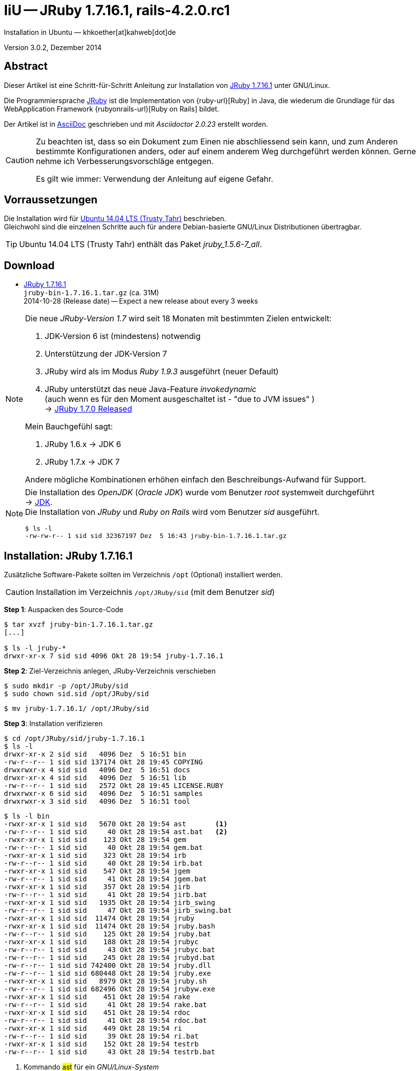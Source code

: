 IiU -- JRuby 1.7.16.1, rails-4.2.0.rc1
======================================
Installation in Ubuntu — khkoether[at]kahweb[dot]de

:icons:
:Author Initials: KHK
:creativecommons-url: http://creativecommons.org/licenses/by/4.0/deed.de
:mit-url:             http://opensource.org/licenses/mit-license.php  
:ubuntu-url:          http://www.ubuntu.com/
:asciidoctor-url:     http://asciidoctor.org/
:asciidoctordocs-url: http://asciidoctor.org/docs/
:git-url:             http://git-scm.com/
:git-download-url:    https://www.kernel.org/pub/software/scm/git/

:java-url:            http://www.oracle.com/technetwork/java/javase/downloads/index.html
:jruby-url:           http://jruby.org/
:jruby-download-url:  http://jruby.org/download

:jdk-url:             link:jdk.html
:jruby-version:       1.7.16.1
:jruby_1st-url:       link:jruby_1st.html

Version 3.0.2, Dezember 2014


Abstract
--------
Dieser Artikel ist eine Schritt-für-Schritt Anleitung zur Installation 
von {jruby-url}[JRuby 1.7.16.1] unter GNU/Linux.
 
Die Programmiersprache {jruby-url}[JRuby] ist die Implementation 
von {ruby-url}[Ruby] in Java, die wiederum die Grundlage für das 
WebApplication Framework {rubyonrails-url}[Ruby on Rails] bildet. 

Der Artikel ist in {asciidoctordocs-url}[AsciiDoc] geschrieben 
und mit _Asciidoctor {asciidoctor-version}_ erstellt worden.

[CAUTION]
====
Zu beachten ist, dass so ein Dokument zum Einen nie abschliessend 
sein kann, und zum Anderen bestimmte Konfigurationen anders, oder 
auf einem anderem Weg durchgeführt werden können. 
Gerne nehme ich Verbesserungsvorschläge entgegen.

Es gilt wie immer: Verwendung der Anleitung auf eigene Gefahr.
====


Vorraussetzungen
----------------
Die Installation wird für {ubuntu-url}[Ubuntu 14.04 LTS (Trusty Tahr)] 
beschrieben. +
Gleichwohl sind die einzelnen Schritte auch für 
andere Debian-basierte GNU/Linux Distributionen übertragbar.

[TIP]
====
Ubuntu 14.04 LTS (Trusty Tahr) enthält das Paket _jruby_1.5.6-7_all_. 
====


Download
--------
* {jruby-download-url}[JRuby 1.7.16.1] +    
  `jruby-bin-1.7.16.1.tar.gz`  (ca. 31M) +
  2014-10-28 (Release date) -- Expect a new release about every 3 weeks 

[NOTE] 
====
Die neue _JRuby-Version 1.7_ wird seit 18 Monaten mit bestimmten Zielen entwickelt:

. JDK-Version 6 ist (mindestens) notwendig 
. Unterstützung der JDK-Version 7
. JRuby wird als im Modus _Ruby 1.9.3_ ausgeführt (neuer Default)
. JRuby unterstützt das neue Java-Feature 'invokedynamic' +
  (auch wenn es für den Moment ausgeschaltet ist - "due to JVM issues" ) +
  &rarr; http://www.jruby.org/2012/10/22/jruby-1-7-0.html[JRuby 1.7.0 Released]
  
.Mein Bauchgefühl sagt:
. JRuby 1.6.x -> JDK 6
. JRuby 1.7.x -> JDK 7

Andere mögliche Kombinationen erhöhen einfach den Beschreibungs-Aufwand für Support.     
====

[NOTE] 
====
Die Installation des _OpenJDK_ (_Oracle JDK_) wurde vom Benutzer 'root' 
systemweit durchgeführt +
&rarr; {jdk-url}[JDK]. +
Die Installation von _JRuby_ und _Ruby on Rails_ wird vom 
Benutzer 'sid' ausgeführt. 
----
$ ls -l 
-rw-rw-r-- 1 sid sid 32367197 Dez  5 16:43 jruby-bin-1.7.16.1.tar.gz
----
====


Installation: JRuby {jruby-version}
-----------------------------------
Zusätzliche Software-Pakete  
sollten im Verzeichnis +/opt+ (Optional) installiert werden. 

[CAUTION]
====
Installation im Verzeichnis `/opt/JRuby/sid` (mit dem Benutzer 'sid')
====

*Step 1*: Auspacken des Source-Code
----
$ tar xvzf jruby-bin-1.7.16.1.tar.gz
[...]

$ ls -l jruby-*
drwxr-xr-x 7 sid sid 4096 Okt 28 19:54 jruby-1.7.16.1
----

*Step 2*: Ziel-Verzeichnis anlegen, JRuby-Verzeichnis verschieben
----
$ sudo mkdir -p /opt/JRuby/sid 
$ sudo chown sid.sid /opt/JRuby/sid
----

----
$ mv jruby-1.7.16.1/ /opt/JRuby/sid
----

*Step 3*: Installation verifizieren
----
$ cd /opt/JRuby/sid/jruby-1.7.16.1
$ ls -l 
drwxr-xr-x 2 sid sid   4096 Dez  5 16:51 bin
-rw-r--r-- 1 sid sid 137174 Okt 28 19:45 COPYING
drwxrwxr-x 4 sid sid   4096 Dez  5 16:51 docs
drwxr-xr-x 4 sid sid   4096 Dez  5 16:51 lib
-rw-r--r-- 1 sid sid   2572 Okt 28 19:45 LICENSE.RUBY
drwxrwxr-x 6 sid sid   4096 Dez  5 16:51 samples
drwxrwxr-x 3 sid sid   4096 Dez  5 16:51 tool
----

----
$ ls -l bin
-rwxr-xr-x 1 sid sid   5670 Okt 28 19:54 ast       <1>
-rw-r--r-- 1 sid sid     40 Okt 28 19:54 ast.bat   <2>
-rwxr-xr-x 1 sid sid    123 Okt 28 19:54 gem
-rw-r--r-- 1 sid sid     40 Okt 28 19:54 gem.bat
-rwxr-xr-x 1 sid sid    323 Okt 28 19:54 irb
-rw-r--r-- 1 sid sid     40 Okt 28 19:54 irb.bat
-rwxr-xr-x 1 sid sid    547 Okt 28 19:54 jgem
-rw-r--r-- 1 sid sid     41 Okt 28 19:54 jgem.bat
-rwxr-xr-x 1 sid sid    357 Okt 28 19:54 jirb
-rw-r--r-- 1 sid sid     41 Okt 28 19:54 jirb.bat
-rwxr-xr-x 1 sid sid   1935 Okt 28 19:54 jirb_swing
-rw-r--r-- 1 sid sid     47 Okt 28 19:54 jirb_swing.bat
-rwxr-xr-x 1 sid sid  11474 Okt 28 19:54 jruby
-rwxr-xr-x 1 sid sid  11474 Okt 28 19:54 jruby.bash
-rw-r--r-- 1 sid sid    125 Okt 28 19:54 jruby.bat
-rwxr-xr-x 1 sid sid    188 Okt 28 19:54 jrubyc
-rw-r--r-- 1 sid sid     43 Okt 28 19:54 jrubyc.bat
-rw-r--r-- 1 sid sid    245 Okt 28 19:54 jrubyd.bat
-rw-r--r-- 1 sid sid 742400 Okt 28 19:54 jruby.dll
-rw-r--r-- 1 sid sid 680448 Okt 28 19:54 jruby.exe
-rwxr-xr-x 1 sid sid   8979 Okt 28 19:54 jruby.sh
-rw-r--r-- 1 sid sid 682496 Okt 28 19:54 jrubyw.exe
-rwxr-xr-x 1 sid sid    451 Okt 28 19:54 rake
-rw-r--r-- 1 sid sid     41 Okt 28 19:54 rake.bat
-rwxr-xr-x 1 sid sid    451 Okt 28 19:54 rdoc
-rw-r--r-- 1 sid sid     41 Okt 28 19:54 rdoc.bat
-rwxr-xr-x 1 sid sid    449 Okt 28 19:54 ri
-rw-r--r-- 1 sid sid     39 Okt 28 19:54 ri.bat
-rwxr-xr-x 1 sid sid    152 Okt 28 19:54 testrb
-rw-r--r-- 1 sid sid     43 Okt 28 19:54 testrb.bat
----
<1> Kommando #ast# für ein _GNU/Linux-System_
<2> Kommando #ast.bat# für ein _MS Windows-System_

*Step 4:* Der Pfad zum Verzeichnis `/opt/JRuby/sid` muß gesetzt werden.
----
$ cd /opt/JRuby/sid
$ ln -s jruby-1.7.16.1 current
$ ls -l
lrwxrwxrwx 1 sid sid   15 Dez  5 16:53 current -> jruby-1.7.16.1/
drwxr-xr-x 7 sid sid 4096 Okt 28 19:54 jruby-1.7.16.1
-rw-r--r-- 1 sid sid  131 Dez  5 16:52 jruby.path.sh
----

.Lokal in der aktuellen Shell
Erstellen Sie eine Datei `jruby.path.sh` (siehe <<_anhang,[Anhang]>>). 

[CAUTION]
====
In der Datei können Sie ebenfalls entscheiden auf welche der zu diesem
Zeitpunkt verfügbaren Java-Versionen Sie sich beziehen.

Wenn Sie die für das System installierte _JDK_-Version verwenden ... bedeutet 
das ... kein Eintrag. Haben Sie zusätzlich eine _JDK_-Version installiert
sollten Sie die hierfür notwendigen Umgebungsvariablen ebenfalls in dieser 
Datei setzen.
==== 

[NOTE] 
=========================================================
Achtung: Ausführen der Datei mit dem Punkt-Operator!
----
$ . jruby.path.sh   <1>
---- 
<1> Oder mit dem Bash-Builtin Kommando: #source &nbsp; jruby.path.sh#
=========================================================


*Step 5:* Check

.Die Java-Version
----
$ java -version
java version "1.7.0_65"
OpenJDK Runtime Environment (IcedTea 2.5.3) (7u71-2.5.3-0ubuntu0.14.04.1)
OpenJDK 64-Bit Server VM (build 24.65-b04, mixed mode)
----

.Die JRuby-Version ...
[options="nowrap"]
----
$ which jruby
/opt/JRuby/sid/current/bin/jruby

$ jruby --version   
jruby 1.7.16.1 (1.9.3p392) 2014-10-28 4e93f31 on OpenJDK 64-Bit Server VM 1.7.0_65-b32 +jit [linux-amd64]

$ jruby --version --1.8   <1>
jruby 1.7.16.1 (ruby-1.8.7p370) 2014-10-28 4e93f31 on OpenJDK 64-Bit Server VM 1.7.0_65-b32 +jit [linux-amd64]

$ jruby -v --2.0   <2>
jruby 1.7.16.1 (2.0.0p195) 2014-10-28 4e93f31 on OpenJDK 64-Bit Server VM 1.7.0_65-b32 +jit [linux-amd64]
----
<1> Weitere Möglichkeit: + 
    #JRUBY_OPTS=--1.8 &nbsp; jruby --version#
<2> Zu diesem Zeitpunkt als Experimentell gekennzeichnet.    

.Vollständigkeit
----
$ jruby -ropenssl -rzlib -rreadline -e "puts 'Happy new JRuby'"   <1>
Happy new JRuby
----
<1> Die Bibliothek _openssl_ ist in JRuby 1.7 bereits enthalten. +
    Eine vorher notwendige zusätzliche Installation entfällt. +
    &rarr; http://jruby.org/openssl[JRuby Builtin OpenSSL Support] 

.JRuby 1.7.16.1: _irb_, _jirb_
----
$ jirb   <1>
irb(main):001:0> RUBY_VERSION
=> "1.9.3"
irb(main):002:0> RUBY_PATCHLEVEL
=> 392
irb(main):003:0> Time.now.to_s
=> "2014-12-05 16:59:02 +0100"
irb(main):004:0> Time.now.sunday?
=> false
irb(main):005:0> Time.now.friday?
=> true
irb(main):006:0> exit
----
<1> Verwendet: Ruby 1.9.3p392 (default)

[NOTE]
====
Der Schalter #-S# führt dazu, daß für das Script zuerst  
das Verzeichnis `${JRUBY_HOME}/bin` geprüft wird -- und
erst im Anschluß der gesetzte +PATH+. 
----
$ jruby -S ...
----

Mit der Umgebungsvariablen _JRUBY_OPTS_ kann der ausgeführte Ruby-Modus 
(_1.8_ oder _1.9_ oder _2.0_) gesteuert werden.

----
$ export JRUBY_OPTS=--1.9   <1>
----
<1> Mit der JRuby-Version 1.7.x ist der Wert _--1.9_ der Standard!
====


Rubygems
--------
_RubyGems_ (oder kurz Gems) ist das offizielle Paketsystem für die 
Programmiersprache Ruby. Mit ihm hat der Anwender die Möglichkeit, 
mehrere (zum Beispiel ältere oder jüngere) Versionen eines Programmes, 
Programmteiles oder einer Bibliothek gesteuert nach Bedarf einzurichten, 
zu verwalten oder auch wieder zu entfernen. +
&rarr; http://de.wikipedia.org/wiki/RubyGems[Wikipedia: RubyGems]

[NOTE]
====
Die Aktualisierung der JRuby-Installation wird mit dem Benutzer 'sid' durchgeführt.
====

*Step 0:* Vorraussetzung für die nächsten Befehle ist ein 
funktionierender +PATH+-Eintrag für den Benutzer 'sid' 
auf die _JRuby 1.7.16.1_-Installation:

[options="nowrap"]
----
$ which gem
/opt/JRuby/sid/current/bin/gem

$ which jgem
/opt/JRuby/sid/current/bin/jgem
----

Dann gehen auch die folgenden Befehle

----
$ gem -v
2.1.9

$ gem list --local

*** LOCAL GEMS ***

axiom-types (0.1.1)
coercible (1.0.0)
descendants_tracker (0.0.4)
equalizer (0.0.9)
ffi (1.9.3 java)    <1>
ice_nine (0.11.0)
jar-dependencies (0.1.2)
jruby-openssl (0.9.5 java)
json (1.8.0 java)
krypt (0.0.2)
krypt-core (0.0.2 universal-java)
krypt-provider-jdk (0.0.2)
maven-tools (1.0.5)
rake (10.1.0)
rdoc (4.0.1)
ruby-maven (3.1.1.0.8)
ruby-maven-libs (3.1.1)
thread_safe (0.3.4 java)
virtus (1.0.3)
----
<1> In _Java_ implementierte _Ruby_-Bibliothek!


update
~~~~~~
*Step 1:* Das Programm '(j)gem' aktualisieren (als Benutzer 'sid')
----
$ jgem update --system
Updating rubygems-update
Fetching: rubygems-update-2.4.5.gem (100%)
Successfully installed rubygems-update-2.4.5
Installing RubyGems 2.4.5
RubyGems 2.4.5 installed

=== 2.4.5 / 2014-12-03

Bug fixes:

* Improved speed of requiring gems.  (Around 25% for a 60 gem test).  Pull
  request #1060 by unak.
  
...

 -----------------------------------------------------------------------------

RubyGems installed the following executables:
	/opt/JRuby/sid/jruby-1.7.16.1/bin/jgem

RubyGems system software updated
----

[TIP]
.gem command reference
====
*GEM UPDATE*

Usage
----
gem update REGEXP [REGEXP ...] [options]
----

_Options_: +

* -​-system [VERSION] - Update the RubyGems system software
* -​-platform PLATFORM - Specify the platform of gem to update
* -​-[no-]prerelease - Allow prerelease versions of a gem as update targets

-> http://guides.rubygems.org/command-reference/[RubyGems Guides: COMMAND REFERENCE]
====

----
$ gem -v
2.4.5 

$ jgem -v
2.4.5
----

[NOTE]
====
.(j)gem  
An sich können beide Programme benutzt werden, wobei sowohl der Aufruf
und auch deren Ergebnisse identisch sind.
Sie sind ausschließlich aus Bequemlichkeit
für eine 'private' Sichtweise alternativ vorhanden. 

Das *gem* betont die Verbundenheit zu Ruby, während *jgem*
wiederum auf die Umsetzung in Java hinweist.

Praktisch sollen die Programme _etwas?_ differieren ... und 
das Angebot *jgem* ist _mehr?_ up-to-date ... 

Persönlich favorisiere ich *jruby -S gem ...* -- aber *jgem ...* äh *gem ...* ist kürzer ;-)
====


*Step 2:* Installierte RubyGems aktualisieren
----
$ gem update
Updating installed gems
Updating ffi
Fetching: ffi-1.9.6-java.gem (100%)
Successfully installed ffi-1.9.6-java
Updating ice_nine
Fetching: ice_nine-0.11.1.gem (100%)
Successfully installed ice_nine-0.11.1
Updating jar-dependencies
Fetching: jar-dependencies-0.1.7.gem (100%)
Successfully installed jar-dependencies-0.1.7
Updating json
Fetching: json-1.8.1-java.gem (100%)
Successfully installed json-1.8.1-java
Updating maven-tools
Fetching: maven-tools-1.0.7.gem (100%)
Successfully installed maven-tools-1.0.7
Updating rake
Fetching: rake-10.4.2.gem (100%)
Successfully installed rake-10.4.2
Updating rdoc
Fetching: rdoc-4.1.2.gem (100%)
Depending on your version of ruby, you may need to install ruby rdoc/ri data:

<= 1.8.6 : unsupported
 = 1.8.7 : gem install rdoc-data; rdoc-data --install
 = 1.9.1 : gem install rdoc-data; rdoc-data --install
>= 1.9.2 : nothing to do! Yay!
Successfully installed rdoc-4.1.2
Gems updated: ffi ice_nine jar-dependencies json maven-tools rake rdoc   <1>
----
<1> Sieben _Gems_ aktualisiert! 
   
----
$ gem list --local

*** LOCAL GEMS ***

axiom-types (0.1.1)
coercible (1.0.0)
descendants_tracker (0.0.4)
equalizer (0.0.9)
ffi (1.9.6 java, 1.9.3 java)
ice_nine (0.11.1, 0.11.0)
jar-dependencies (0.1.7, 0.1.2)
jruby-openssl (0.9.5 java)
json (1.8.1 java, 1.8.0 java)
krypt (0.0.2)
krypt-core (0.0.2 universal-java)
krypt-provider-jdk (0.0.2)
maven-tools (1.0.7, 1.0.5)
rake (10.4.2, 10.1.0)
rdoc (4.1.2, 4.0.1)
ruby-maven (3.1.1.0.8)
ruby-maven-libs (3.1.1)
rubygems-update (2.4.5)
thread_safe (0.3.4 java)
virtus (1.0.3)
----


*Step 3:* Die _Ruby-Documentation_ installieren
----
$ gem install rdoc-data
Fetching: rdoc-data-4.0.1.gem (100%)
rdoc-data is only required for C ruby 1.8.7 or 1.9.1.

rdoc-data is required for JRuby.   <1>

To install ri data for RDoc 4.0+ run:

  rdoc-data --install

Successfully installed rdoc-data-4.0.1
1 gem installed
----
<1> Notwendig für _JRuby_!

[options="nowrap"]
----
$ which rdoc-data
/opt/JRuby/sid/current/bin/rdoc-data

$ rdoc-data --install   <1>
/opt/JRuby/sid/jruby-1.7.16.1/lib/ruby/gems/shared/gems/rdoc-4.1.2/lib/rdoc/ri/paths.rb:15 warning: already initialized constant BASE
/opt/JRuby/sid/jruby-1.7.16.1/lib/ruby/gems/shared/gems/rdoc-4.1.2/lib/rdoc/ri/paths.rb:29 warning: already initialized constant HOMEDIR
----
<1> Installs updated ruby 1.9.3 system ri data (core + stdlib)

----
$ ri Array#each
= Array#each

(from ruby core)
 -----------------------------------------------------------------------------
  ary.each {|item| block }   -> ary
  ary.each                   -> an_enumerator

 -----------------------------------------------------------------------------

Calls block once for each element in self, passing that element as a
parameter.

If no block is given, an enumerator is returned instead.

  a = [ "a", "b", "c" ]
  a.each {|x| print x, " -- " }

produces:

  a -- b -- c --
----


Installation: Ruby on rails-4.2.0.rc1
~~~~~~~~~~~~~~~~~~~~~~~~~~~~~~~~~~~~~
*Step 0* 
----
# gem search ^rails$ --remote

*** REMOTE GEMS ***

rails (4.1.8)   <1>
----
<1> Aktuell neueste Version von _rails_. +
    Ich installiere aber die oben genannte Version *4.2.0.rc1*!

[TIP]
====
Die Installation der Dokumentation kann ausgelassen werden.
----
# gem install rails --pre --no-rdoc --no-ri   <1> <2>
---- 
<1> #--pre#  installiert die letzte nicht-offizielle Version: _rails-4.2.0.rc1_ 
<2> #--no-rdoc --no-ri# In der Regel wird die offizielle Dokumentation genutzt: +
    -> http://guides.rubyonrails.org/ 
====

Mit #gem install ...# werden auch alle Abhängigkeiten zu anderen RubyGems aufgelöst. 

----
$ gem install rails --pre --no-rdoc --no-ri   
Fetching: minitest-5.4.3.gem (100%)
Successfully installed minitest-5.4.3
...
Fetching: rails-4.2.0.rc1.gem (100%)
Successfully installed rails-4.2.0.rc1
32 gems installed   <1>
----
<1> Mit dem RubyGem _rails-4.2.0.rc1_ wurden insgesamt 32 Gems installiert. +
    Hinweis: Weitere RubyGems müssen für das Framework *Ruby on Rails* installiert werden.

[NOTE]
====
Alternativ kann _Rails_ mit der Angabe einer Version installiert werden.
----
# gem install rails --version 4.1.8

# gem install rails --version '~> 4.1.8'   <1>
----
<1> Twiddle Wakka: '~> 4.1.8' bedeutet, das die höchste Gem-Version von Rails +
    im Bereich von >= 4.1.8 und < 4.2 installiert wird. 
====


asciidoctor
~~~~~~~~~~~ 
----
$ gem install asciidoctor       <1> <2>
Fetching: asciidoctor-1.5.2.gem (100%)
Successfully installed asciidoctor-1.5.2
1 gem installed

$ gem install coderay         <2> <3>   
Fetching: coderay-1.1.0.gem (100%)
Successfully installed coderay-1.1.0
1 gem installed
----
<1> *Asciidoctor* is an open source Ruby processor for converting _AsciiDoc_ markup +
    into HTML 5, DocBook 4.5 and other formats.
<2> Dokumentation wurde ebenfalls erstellt.
<3> *CodeRay* is a fast and easy syntax highlighting for selected languages, written in Ruby. +
    Comes with RedCloth integration and LOC counter.


sinatra
~~~~~~~ 
----
# gem install sinatra --no-rdoc --no-ri   <1>
Fetching: rack-1.5.2.gem (100%)
Successfully installed rack-1.5.2
Fetching: rack-protection-1.5.3.gem (100%)
Successfully installed rack-protection-1.5.3
Fetching: sinatra-1.4.5.gem (100%)
Successfully installed sinatra-1.4.5
3 gems installed
----
<1> *Sinatra* ist eine _freie_ und _open source Webapplikationsbibliothek_ und + 
    eine in Ruby geschriebene _domänenspezifische_ Sprache. +
    *Sinatra* setzt das Rack Webserver-Interface voraus. +
    &rarr; http://de.wikipedia.org/wiki/Sinatra_%28Software%29[Wikipedia: Sinatra (Software)]

    
list
~~~~  
*Step 5:* Liste der installierte RubyGems
----
$ gem list --local

*** LOCAL GEMS ***

actionmailer (4.2.0.rc1)
actionpack (4.2.0.rc1)
actionview (4.2.0.rc1)
activejob (4.2.0.rc1)
activemodel (4.2.0.rc1)
activerecord (4.2.0.rc1)
activesupport (4.2.0.rc1)
arel (6.0.0)
asciidoctor (1.5.2)
axiom-types (0.1.1)
builder (3.2.2)
bundler (1.7.7)
coderay (1.1.0)
coercible (1.0.0)
descendants_tracker (0.0.4)
equalizer (0.0.9)
erubis (2.7.0)
ffi (1.9.6 java, 1.9.3 java)
globalid (0.3.0)
hike (1.2.3)
i18n (0.7.0.beta1)
ice_nine (0.11.1, 0.11.0)
jar-dependencies (0.1.7, 0.1.2)
jruby-openssl (0.9.5 java)
json (1.8.1 java, 1.8.0 java)
krypt (0.0.2)
krypt-core (0.0.2 universal-java)
krypt-provider-jdk (0.0.2)
loofah (2.0.1)
mail (2.6.3)
maven-tools (1.0.7, 1.0.5)
mime-types (2.4.3)
minitest (5.4.3)
multi_json (1.10.1)
nokogiri (1.6.5 java)
rack (1.6.0.beta2, 1.5.2)
rack-protection (1.5.3)
rack-test (0.6.2)
rails (4.2.0.rc1)
rails-deprecated_sanitizer (1.0.3)
rails-dom-testing (1.0.5)
rails-html-sanitizer (1.0.1)
railties (4.2.0.rc1)
rake (10.4.2, 10.1.0)
rdoc (4.1.2, 4.0.1)
rdoc-data (4.0.1)
ruby-maven (3.1.1.0.8)
ruby-maven-libs (3.1.1)
rubygems-update (2.4.5)
sinatra (1.4.5)
sprockets (2.12.3)
sprockets-rails (2.2.2)
thor (0.19.1)
thread_safe (0.3.4 java)
tilt (1.4.1)
tzinfo (1.2.2)
virtus (1.0.3)
----

----
$ ls -lrt /opt/JRuby/sid/jruby-1.7.16.1/bin
-rw-r--r-- 1 sid sid     43 Okt 28 19:54 testrb.bat
-rwxr-xr-x 1 sid sid    152 Okt 28 19:54 testrb
-rw-r--r-- 1 sid sid     39 Okt 28 19:54 ri.bat
-rw-r--r-- 1 sid sid     41 Okt 28 19:54 rdoc.bat
-rw-r--r-- 1 sid sid     41 Okt 28 19:54 rake.bat
-rw-r--r-- 1 sid sid 682496 Okt 28 19:54 jrubyw.exe
-rwxr-xr-x 1 sid sid   8979 Okt 28 19:54 jruby.sh
-rw-r--r-- 1 sid sid 680448 Okt 28 19:54 jruby.exe
-rw-r--r-- 1 sid sid 742400 Okt 28 19:54 jruby.dll
-rw-r--r-- 1 sid sid    245 Okt 28 19:54 jrubyd.bat
-rw-r--r-- 1 sid sid     43 Okt 28 19:54 jrubyc.bat
-rwxr-xr-x 1 sid sid    188 Okt 28 19:54 jrubyc
-rw-r--r-- 1 sid sid    125 Okt 28 19:54 jruby.bat
-rwxr-xr-x 1 sid sid  11474 Okt 28 19:54 jruby.bash
-rwxr-xr-x 1 sid sid  11474 Okt 28 19:54 jruby
-rw-r--r-- 1 sid sid     47 Okt 28 19:54 jirb_swing.bat
-rwxr-xr-x 1 sid sid   1935 Okt 28 19:54 jirb_swing
-rw-r--r-- 1 sid sid     41 Okt 28 19:54 jirb.bat
-rwxr-xr-x 1 sid sid    357 Okt 28 19:54 jirb
-rw-r--r-- 1 sid sid     41 Okt 28 19:54 jgem.bat
-rw-r--r-- 1 sid sid     40 Okt 28 19:54 irb.bat
-rwxr-xr-x 1 sid sid    323 Okt 28 19:54 irb
-rw-r--r-- 1 sid sid     40 Okt 28 19:54 gem.bat
-rwxr-xr-x 1 sid sid    123 Okt 28 19:54 gem
-rw-r--r-- 1 sid sid     40 Okt 28 19:54 ast.bat
-rwxr-xr-x 1 sid sid   5670 Okt 28 19:54 ast
-rwxr-xr-x 1 sid sid    495 Dez  5 22:16 update_rubygems
-rwxr-xr-x 1 sid sid    568 Dez  5 22:16 jgem
-rwxr-xr-x 1 sid sid    534 Dez  5 22:21 bundle-with-jars
-rwxr-xr-x 1 sid sid    486 Dez  5 22:21 rake
-rwxr-xr-x 1 sid sid    484 Dez  5 22:21 ri
-rwxr-xr-x 1 sid sid    486 Dez  5 22:21 rdoc
-rwxr-xr-x 1 sid sid    567 Dez  5 22:27 rdoc-data
-rwxr-xr-x 1 sid sid    502 Dez  5 22:45 nokogiri    <1>
-rwxr-xr-x 1 sid sid    494 Dez  5 22:46 erubis
-rwxr-xr-x 1 sid sid    486 Dez  5 22:46 tilt
-rwxr-xr-x 1 sid sid    506 Dez  5 22:46 sprockets
-rwxr-xr-x 1 sid sid    498 Dez  5 22:46 bundler
-rwxr-xr-x 1 sid sid    497 Dez  5 22:46 bundle
-rwxr-xr-x 1 sid sid    486 Dez  5 22:46 thor
-rwxr-xr-x 1 sid sid    499 Dez  5 22:46 rails   <1>
-rwxr-xr-x 1 sid sid    519 Dez  5 22:51 asciidoctor-safe
-rwxr-xr-x 1 sid sid    514 Dez  5 22:51 asciidoctor
-rwxr-xr-x 1 sid sid    498 Dez  5 22:52 coderay
-rwxr-xr-x 1 sid sid    488 Dez  5 22:53 rackup
----
<1> Die Kommandos #nokigiri, ..., rails# wurden durch +
    #gem install rails --pre# installiert.


RubyGems Documentation Index
----------------------------
Auf die installierte Dokumentation zugreifen.
----
$ gem server
Server started at http://[0:0:0:0:0:0:0:0]:8808
----

----
Browser> http://localhost:8808/
         RubyGems Documentation Index   
----

image::images/jruby/rubygems_documentation_index.png[RubyGems Documentation Index]


JRuby on Rails 4.2: Erste Schritte &hellip;
-------------------------------------------
{jruby_1st-url}[JRuby on Rails 4.2: Erste Schritte &hellip;]


Anhang
------
Scripte zum Setzen der Umgebung von *JRuby* (ohne weitere Erläuterung)


.JRuby (mit System-JDK )
----
JRUBY_HOME=/opt/JRuby/sid/current
#JRUBY_OPTS=--1.8   <1>

PATH=$JRUBY_HOME/bin:$PATH

export JRUBY_HOME
#export JRUBY_OPTS

export PATH
----
<1> JRuby wird im Modus _Ruby 1.8.7_ ausgeführt.


.JRuby (mit separatem JDK)
----
JAVA_BINDIR=/opt/Java/current/bin   <1>
JAVA_HOME=/opt/Java/current
JDK_HOME=/opt/Java/current
JRE_HOME=/opt/Java/current

JRUBY_HOME=/opt/JRuby/sid/current
#JRUBY_OPTS=--1.8   <2>

# Tomcat
#CATALINA_OPTS='-server -Xms512m -Xmx1024m -XX:PermSize=256m -XX:MaxPermSize=512m'

PATH=$JAVA_BINDIR:$JRUBY_HOME/bin:$PATH

export JAVA_BINDIR
export JAVA_HOME
export JDK_HOME
export JRE_HOME

export JRUBY_HOME
#export JRUBY_OPTS

#export CATALINA_OPTS

export PATH
----
<1> Eine von Hand installierte _JDK_-Version 
<2> JRuby wird im Modus _Ruby 1.8.7_ ausgeführt.




'''
 
+++
<a href="#top" title="zum Seitenanfang">
  <span>&#8679;</span> 
</a>
+++
[small]#&middot; Document generated with Asciidoctor {asciidoctor-version}.#

